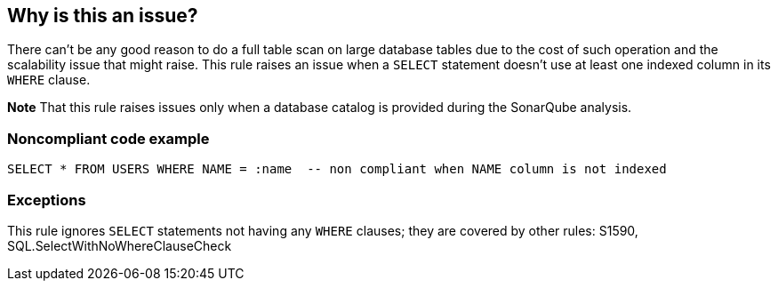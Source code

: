== Why is this an issue?

There can't be any good reason to do a full table scan on large database tables due to the cost of such operation and the scalability issue that might raise. This rule raises an issue when a ``++SELECT++`` statement doesn't use at least one indexed column in its ``++WHERE++`` clause.


*Note* That this rule raises issues only when a database catalog is provided during the SonarQube analysis.


=== Noncompliant code example

[source,cobol]
----
SELECT * FROM USERS WHERE NAME = :name  -- non compliant when NAME column is not indexed
----


=== Exceptions

This rule ignores ``++SELECT++`` statements not having any ``++WHERE++`` clauses; they are covered by other rules: S1590, SQL.SelectWithNoWhereClauseCheck


ifdef::env-github,rspecator-view[]

'''
== Implementation Specification
(visible only on this page)

=== Message

Add at least one criterion to the "WHERE" clause using an indexed column.


=== Parameters

.threshold
****

----
1000
----

Ignore statements on tables with fewer than this many rows.
****


=== Highlighting

entire where clause


'''
== Comments And Links
(visible only on this page)

=== deprecates: S1956

=== on 8 Jan 2016, 16:14:26 Pierre-Yves Nicolas wrote:
The current message seems to imply that this rule should only be triggered if a SQL statement has a WHERE clause. However, if there is no WHERE clause, no index can be used.


Please note that we already have other rules (with a noticeable difference: they have no "threshold" parameter):

* RSPEC-1590 for DELETE and UPDATE with no WHERE clause (with a default severity set to major)
* RSPEC-1492 for SELECT with no WHERE clause (with a default severity set to critical)

=== on 8 Jan 2016, 17:19:24 Ann Campbell wrote:
\[~pierre-yves.nicolas] if this rule raises an issue on a missing ``++WHERE++`` clause, we'll get a double hit if RSPEC-1492 is also on (which is bad, IMO). But if we subsume RSPEC-1492 into this rule, then will ``++WHERE++``-less ``++SELECT++``s be found if no database information is available?


Regarding the differing severities of RSPEC-1590, and RSPEC-1492, ``++WHERE++``-less ``++SELECT++``s are widely regarded as security issues, but that's not the case for ``++WHERE++``-less ``++DELETE++`` and ``++UPDATE++`` statements. Unless I'm behind on my reading...

=== on 8 Jan 2016, 17:46:13 Pierre-Yves Nicolas wrote:
\[~ann.campbell.2] I'm fine to exclude statements without WHERE clause from this rule: I think that the description should then mention RSPEC-1492 and RSPEC-1590, perhaps in the "See also" section.



=== on 11 Jan 2016, 18:37:15 Ann Campbell wrote:
Done [~pierre-yves.nicolas] & assigning back to [~freddy.mallet] for his initial review.

endif::env-github,rspecator-view[]
